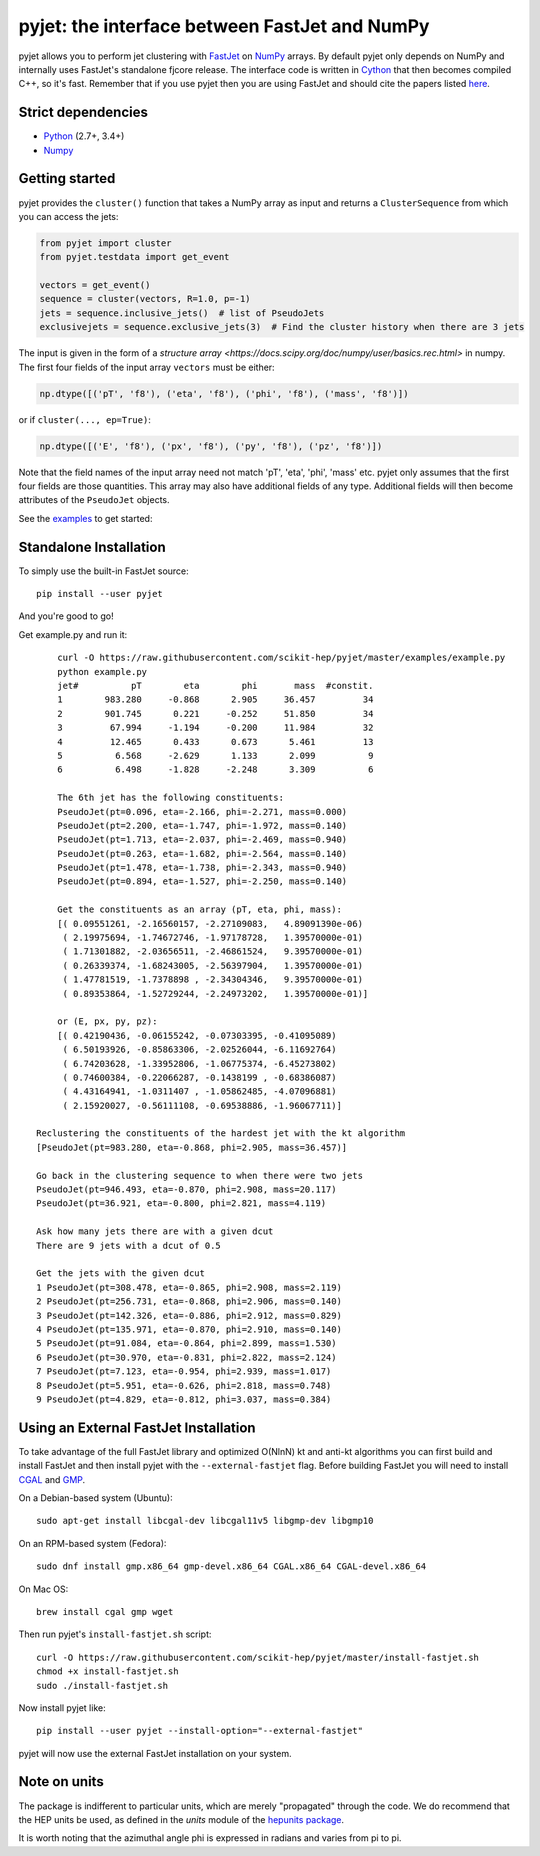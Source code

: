 pyjet: the interface between FastJet and NumPy
==============================================

.. image:: https://img.shields.io/pypi/v/pyjet.svg
   :target: https://pypi.python.org/pypi/pyjet

.. image:: https://zenodo.org/badge/DOI/10.5281/zenodo.1197493.svg
   :target: https://doi.org/10.5281/zenodo.1197493

.. image:: https://travis-ci.org/scikit-hep/pyjet.svg
   :target: https://travis-ci.org/scikit-hep/pyjet

.. image:: https://coveralls.io/repos/github/scikit-hep/pyjet/badge.svg?branch=master
   :target: https://coveralls.io/github/scikit-hep/pyjet?branch=master

pyjet allows you to perform jet clustering with `FastJet <http://fastjet.fr/>`_
on `NumPy <http://www.numpy.org/>`_ arrays. By default pyjet only depends on
NumPy and internally uses FastJet's standalone fjcore release. The interface
code is written in `Cython <http://cython.org/>`_ that then becomes compiled
C++, so it's fast. Remember that if you use pyjet then you are using FastJet
and should cite the papers listed `here <http://fastjet.fr/about.html>`_.

Strict dependencies
-------------------

- `Python <http://docs.python-guide.org/en/latest/starting/installation/>`__ (2.7+, 3.4+)
- `Numpy <https://scipy.org/install.html>`__

Getting started
---------------

pyjet provides the ``cluster()`` function that takes a NumPy array as input
and returns a ``ClusterSequence`` from which you can access the jets:

.. code-block:: python

   from pyjet import cluster
   from pyjet.testdata import get_event

   vectors = get_event()
   sequence = cluster(vectors, R=1.0, p=-1)
   jets = sequence.inclusive_jets()  # list of PseudoJets
   exclusivejets = sequence.exclusive_jets(3)  # Find the cluster history when there are 3 jets

The input is given in the form of a `structure array <https://docs.scipy.org/doc/numpy/user/basics.rec.html>` in numpy. The first four fields of the input array ``vectors`` must be either:

.. code-block:: python

   np.dtype([('pT', 'f8'), ('eta', 'f8'), ('phi', 'f8'), ('mass', 'f8')])

or if ``cluster(..., ep=True)``:

.. code-block:: python

   np.dtype([('E', 'f8'), ('px', 'f8'), ('py', 'f8'), ('pz', 'f8')])

Note that the field names of the input array need not match 'pT', 'eta', 'phi',
'mass' etc. pyjet only assumes that the first four fields are those quantities.
This array may also have additional fields of any type. Additional fields will
then become attributes of the ``PseudoJet`` objects.

See the `examples <https://github.com/scikit-hep/pyjet/tree/master/examples>`_ to
get started:

.. image:: https://github.com/scikit-hep/pyjet/raw/master/examples/jet_areas.png


Standalone Installation
-----------------------

To simply use the built-in FastJet source::

   pip install --user pyjet

And you're good to go!

Get example.py and run it::

	curl -O https://raw.githubusercontent.com/scikit-hep/pyjet/master/examples/example.py
	python example.py
	jet#          pT        eta        phi       mass  #constit.
	1        983.280     -0.868      2.905     36.457         34
	2        901.745      0.221     -0.252     51.850         34
	3         67.994     -1.194     -0.200     11.984         32
	4         12.465      0.433      0.673      5.461         13
	5          6.568     -2.629      1.133      2.099          9
	6          6.498     -1.828     -2.248      3.309          6

	The 6th jet has the following constituents:
	PseudoJet(pt=0.096, eta=-2.166, phi=-2.271, mass=0.000)
	PseudoJet(pt=2.200, eta=-1.747, phi=-1.972, mass=0.140)
	PseudoJet(pt=1.713, eta=-2.037, phi=-2.469, mass=0.940)
	PseudoJet(pt=0.263, eta=-1.682, phi=-2.564, mass=0.140)
	PseudoJet(pt=1.478, eta=-1.738, phi=-2.343, mass=0.940)
	PseudoJet(pt=0.894, eta=-1.527, phi=-2.250, mass=0.140)

	Get the constituents as an array (pT, eta, phi, mass):
	[( 0.09551261, -2.16560157, -2.27109083,   4.89091390e-06)
	 ( 2.19975694, -1.74672746, -1.97178728,   1.39570000e-01)
	 ( 1.71301882, -2.03656511, -2.46861524,   9.39570000e-01)
	 ( 0.26339374, -1.68243005, -2.56397904,   1.39570000e-01)
	 ( 1.47781519, -1.7378898 , -2.34304346,   9.39570000e-01)
	 ( 0.89353864, -1.52729244, -2.24973202,   1.39570000e-01)]

	or (E, px, py, pz):
	[( 0.42190436, -0.06155242, -0.07303395, -0.41095089)
	 ( 6.50193926, -0.85863306, -2.02526044, -6.11692764)
	 ( 6.74203628, -1.33952806, -1.06775374, -6.45273802)
	 ( 0.74600384, -0.22066287, -0.1438199 , -0.68386087)
	 ( 4.43164941, -1.0311407 , -1.05862485, -4.07096881)
	 ( 2.15920027, -0.56111108, -0.69538886, -1.96067711)]

    Reclustering the constituents of the hardest jet with the kt algorithm
    [PseudoJet(pt=983.280, eta=-0.868, phi=2.905, mass=36.457)]

    Go back in the clustering sequence to when there were two jets
    PseudoJet(pt=946.493, eta=-0.870, phi=2.908, mass=20.117)
    PseudoJet(pt=36.921, eta=-0.800, phi=2.821, mass=4.119)

    Ask how many jets there are with a given dcut
    There are 9 jets with a dcut of 0.5

    Get the jets with the given dcut
    1 PseudoJet(pt=308.478, eta=-0.865, phi=2.908, mass=2.119)
    2 PseudoJet(pt=256.731, eta=-0.868, phi=2.906, mass=0.140)
    3 PseudoJet(pt=142.326, eta=-0.886, phi=2.912, mass=0.829)
    4 PseudoJet(pt=135.971, eta=-0.870, phi=2.910, mass=0.140)
    5 PseudoJet(pt=91.084, eta=-0.864, phi=2.899, mass=1.530)
    6 PseudoJet(pt=30.970, eta=-0.831, phi=2.822, mass=2.124)
    7 PseudoJet(pt=7.123, eta=-0.954, phi=2.939, mass=1.017)
    8 PseudoJet(pt=5.951, eta=-0.626, phi=2.818, mass=0.748)
    9 PseudoJet(pt=4.829, eta=-0.812, phi=3.037, mass=0.384)


Using an External FastJet Installation
---------------------------------------

To take advantage of the full FastJet library and optimized O(NlnN) kt and
anti-kt algorithms you can first build and install FastJet and then install
pyjet with the ``--external-fastjet`` flag. Before building FastJet you will
need to install `CGAL <http://www.cgal.org/>`_ and `GMP
<https://gmplib.org/>`_.

On a Debian-based system (Ubuntu)::

   sudo apt-get install libcgal-dev libcgal11v5 libgmp-dev libgmp10

On an RPM-based system (Fedora)::

   sudo dnf install gmp.x86_64 gmp-devel.x86_64 CGAL.x86_64 CGAL-devel.x86_64

On Mac OS::

   brew install cgal gmp wget

Then run pyjet's ``install-fastjet.sh`` script::

   curl -O https://raw.githubusercontent.com/scikit-hep/pyjet/master/install-fastjet.sh
   chmod +x install-fastjet.sh
   sudo ./install-fastjet.sh

Now install pyjet like::

   pip install --user pyjet --install-option="--external-fastjet"

pyjet will now use the external FastJet installation on your system.


Note on units
-------------

The package is indifferent to particular units, which are merely "propagated"
through the code. We do recommend that the HEP units be used, as defined
in the `units` module of the `hepunits package <https://github.com/scikit-hep/hepunits>`_.

It is worth noting that the azimuthal angle phi is expressed in radians
and varies from pi to pi.

